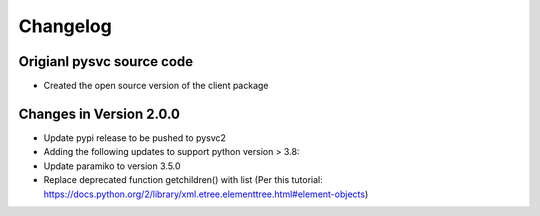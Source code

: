 Changelog
=========

Origianl pysvc source code
------------------------

* Created the open source version of the client package

Changes in Version 2.0.0
------------------------

* Update pypi release to be pushed to pysvc2
* Adding the following updates to support python version > 3.8:
* Update paramiko to version 3.5.0
* Replace deprecated function getchildren() with list (Per this tutorial: https://docs.python.org/2/library/xml.etree.elementtree.html#element-objects)
